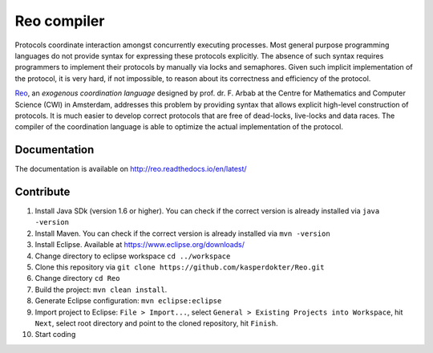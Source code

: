 
Reo compiler
============

Protocols coordinate interaction amongst concurrently executing processes.
Most general purpose programming languages do not provide syntax for expressing these protocols explicitly.
The absence of such syntax requires programmers to implement their protocols by manually via locks and semaphores. 
Given such implicit implementation of the protocol, it is very hard, if not impossible, to reason about its correctness and efficiency of the protocol.

.. _Reo: http://reo.project.cwi.nl/reo/wiki

Reo_, an *exogenous coordination language* designed by prof. dr. F. Arbab at the Centre for Mathematics and Computer Science (​CWI) in Amsterdam, addresses this problem by providing syntax that allows explicit high-level construction of protocols.
It is much easier to develop correct protocols that are free of dead-locks, live-locks and data races.
The compiler of the coordination language is able to optimize the actual implementation of the protocol.

Documentation
-------------
The documentation is available on http://reo.readthedocs.io/en/latest/
   
Contribute
----------

1. Install Java SDk (version 1.6 or higher). You can check if the correct version is already installed via ``java -version``

2. Install Maven. You can check if the correct version is already installed via ``mvn -version``

3. Install Eclipse. Available at https://www.eclipse.org/downloads/

4. Change directory to eclipse workspace ``cd ../workspace``

5. Clone this repository via ``git clone https://github.com/kasperdokter/Reo.git``

6. Change directory ``cd Reo``

7. Build the project: ``mvn clean install``. 

8. Generate Eclipse configuration: ``mvn eclipse:eclipse``

9. Import project to Eclipse: ``File > Import...``, select ``General > Existing Projects into Workspace``, hit ``Next``, select root directory and point to the cloned repository, hit ``Finish``.

10. Start coding
